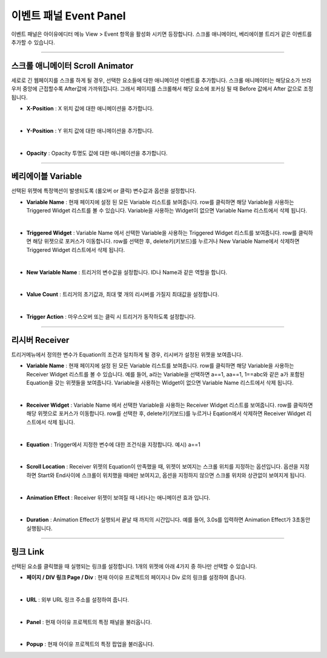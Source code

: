 

이벤트 패널 Event Panel
====================

이벤트 패널은 아이유에디터 메뉴 View > Event 항목을 활성화 시키면 등장합니다. 스크롤 애니메이터, 베리에이블 트리거 같은 이벤트를 추가할 수 있습니다.


----------

.. image:: resource/iu_manual_panel_event_01scr.png

스크롤 애니메이터 Scroll Animator
--------
세로로 긴 웹페이지를 스크롤 하게 될 경우, 선택한 요소들에 대한 애니메이션 이벤트를 추가합니다. 스크롤 애니메이터는 해당요소가 브라우저 중앙에 근접할수록 After값에 가까워집니다. 그래서 페이지를 스크롤해서 해당 요소에 포커싱 될 때 Before 값에서 After 값으로 조정됩니다.


* **X-Position** : X 위치 값에 대한 애니메이션을 추가합니다.
|
* **Y-Position** : Y 위치 값에 대한 애니메이션을 추가합니다.
|
* **Opacity** : Opacity 투명도 값에 대한 애니메이션을 추가합니다.



----------

.. image:: resource/iu_manual_panel_event_02var.png

베리에이블 Variable
----------------

선택된 위젯에 특정액션이 발생되도록 (롤오버 or 클릭) 변수값과 옵션을 설정합니다.

* **Variable Name** : 현재 페이지에 설정 된 모든 Variable 리스트를 보여줍니다. row를 클릭하면 해당 Variable을 사용하는 Triggered Widget 리스트를 볼 수 있습니다. Variable을 사용하는 Widget이 없으면 Variable Name 리스트에서 삭제 됩니다.
|
* **Triggered Widget** : Variable Name 에서 선택한 Variable을 사용하는 Triggered Widget 리스트를 보여줍니다. row를 클릭하면 해당 위젯으로 포커스가 이동합니다. row를 선택한 후, delete키(키보드)를 누르거나 New Variable Name에서 삭제하면 Triggered Widget 리스트에서 삭제 됩니다.
|
* **New Variable Name** : 트리거의 변수값을 설정합니다. ID나 Name과 같은 역할을 합니다.
|
* **Value Count** : 트리거의 초기값과, 최대 몇 개의 리시버를 가질지 최대값을 설정합니다.
|
* **Trigger Action** : 마우스오버 또는 클릭 시 트리거가 동작하도록 설정합니다.


----------

.. image:: resource/iu_manual_panel_event_03receiver.png

리시버 Receiver
-------------

트리거메뉴에서 정의한 변수가 Equation의 조건과 일치하게 될 경우, 리시버가 설정된 위젯을 보여줍니다.

* **Variable Name** : 현재 페이지에 설정 된 모든 Variable 리스트를 보여줍니다. row를 클릭하면 해당 Variable을 사용하는 Receiver Widget 리스트를 볼 수 있습니다. 예를 들어, a라는 Variable을 선택하면 a==1, aa==1, 1==abc와 같은 a가 포함된 Equation을 갖는 위젯들을 보여줍니다. Variable을 사용하는 Widget이 없으면 Variable Name 리스트에서 삭제 됩니다.
|
* **Receiver Widget** : Variable Name 에서 선택한 Variable을 사용하는 Receiver Widget 리스트를 보여줍니다. row를 클릭하면 해당 위젯으로 포커스가 이동합니다. row를 선택한 후, delete키(키보드)를 누르거나 Eqation에서 삭제하면 Receiver Widget 리스트에서 삭제 됩니다.
|
* **Equation** : Trigger에서 지정한 변수에 대한 조건식을 지정합니다. 예시) a==1
|
* **Scroll Location** : Receiver 위젯의 Equation이 만족했을 때, 위젯이 보여지는 스크롤 위치를 지정하는 옵션입니다. 옵션을 지정하면 Start와 End사이에 스크롤이 위치했을 때에만 보여지고, 옵션을 지정하지 않으면 스크롤 위치와 상관없이 보여지게 됩니다.
|
* **Animation Effect** : Receiver 위젯이 보여질 때 나타나는 애니메이션 효과 입니다.
|
* **Duration** : Animation Effect가 실행되서 끝날 때 까지의 시간입니다. 예를 들어, 3.0s를 입력하면 Animation Effect가 3초동안 실행됩니다. 




----------

.. image:: resource/iu_manual_panel_event_04link.png

링크 Link
-------------


선택된 요소를 클릭했을 때 실행되는 링크를 설정합니다. 1개의 위젯에 아래 4가지 중 하나만 선택할 수 있습니다.


* **페이지 / DIV 링크 Page / Div** : 현재 아이유 프로젝트의 페이지나 Div 로의 링크를 설정하여 줍니다.
|
* **URL** : 외부 URL 링크 주소를 설정하여 줍니다.
|
* **Panel** : 현재 아이유 프로젝트의 특정 패널을 불러옵니다.
|
* **Popup** : 현재 아이유 프로젝트의 특정 팝업을 불러옵니다.


